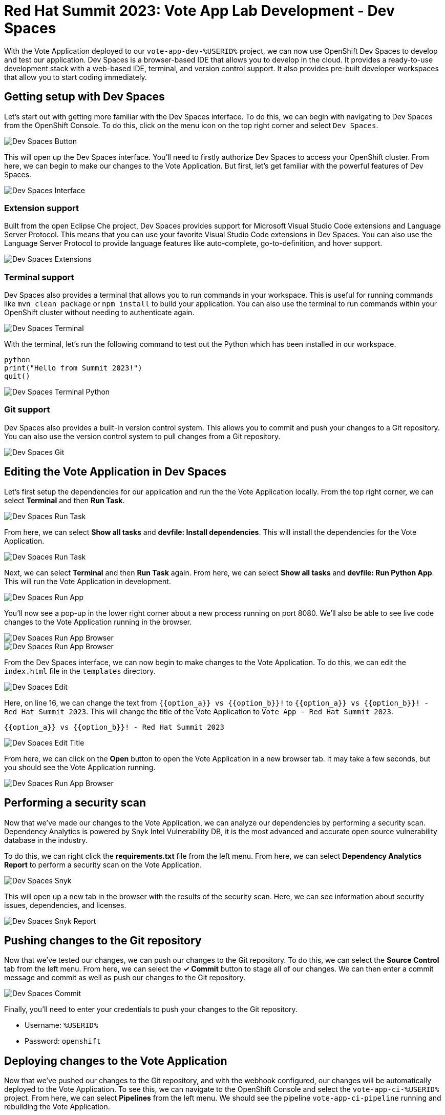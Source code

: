 # Red Hat Summit 2023: Vote App Lab Development - Dev Spaces

With the Vote Application deployed to our `vote-app-dev-%USERID%` project, we can now use OpenShift Dev Spaces to develop and test our application. Dev Spaces is a browser-based IDE that allows you to develop in the cloud. It provides a ready-to-use development stack with a web-based IDE, terminal, and version control support. It also provides pre-built developer workspaces that allow you to start coding immediately.

## Getting setup with Dev Spaces

Let's start out with getting more familiar with the Dev Spaces interface. To do this, we can begin with navigating to Dev Spaces from the OpenShift Console. To do this, click on the menu icon on the top right corner and select `Dev Spaces`.

image::devspaces-button.png[Dev Spaces Button]

This will open up the Dev Spaces interface. You'll need to firstly authorize Dev Spaces to access your OpenShift cluster. From here, we can begin to make our changes to the Vote Application. But first, let's get familiar with the powerful features of Dev Spaces.

image::devspaces-interface.png[Dev Spaces Interface]

### Extension support

Built from the open Eclipse Che project, Dev Spaces provides support for Microsoft Visual Studio Code extensions and Language Server Protocol. This means that you can use your favorite Visual Studio Code extensions in Dev Spaces. You can also use the Language Server Protocol to provide language features like auto-complete, go-to-definition, and hover support.

image::devspaces-extensions.png[Dev Spaces Extensions]

### Terminal support

Dev Spaces also provides a terminal that allows you to run commands in your workspace. This is useful for running commands like `mvn clean package` or `npm install` to build your application. You can also use the terminal to run commands within your OpenShift cluster without needing to authenticate again.

image::devspaces-terminal.png[Dev Spaces Terminal]

With the terminal, let's run the following command to test out the Python which has been installed in our workspace.

[.console-input]
[source,python,subs="+attributes,macros+"]
----
python
print("Hello from Summit 2023!")
quit()
----

image::devspaces-terminal-python.png[Dev Spaces Terminal Python]

### Git support

Dev Spaces also provides a built-in version control system. This allows you to commit and push your changes to a Git repository. You can also use the version control system to pull changes from a Git repository.

image::devspaces-git.png[Dev Spaces Git]

## Editing the Vote Application in Dev Spaces

Let's first setup the dependencies for our application and run the the Vote Application locally. From the top right corner, we can select *Terminal* and then *Run Task*. 

image::devspaces-run-task.png[Dev Spaces Run Task]

From here, we can select *Show all tasks* and *devfile: Install dependencies*. This will install the dependencies for the Vote Application.

image::devspaces-run-task-2.png[Dev Spaces Run Task]

Next, we can select *Terminal* and then *Run Task* again. From here, we can select *Show all tasks* and *devfile: Run Python App*. This will run the Vote Application in development.

image::devspaces-run-app.png[Dev Spaces Run App]

You'll now see a pop-up in the lower right corner about a new process running on port 8080. We'll also be able to see live code changes to the Vote Application running in the browser.

image::devspaces-run-app-browser.png[Dev Spaces Run App Browser]
image::devspaces-run-app-browser-1.png[Dev Spaces Run App Browser]

From the Dev Spaces interface, we can now begin to make changes to the Vote Application. To do this, we can edit the `index.html` file in the `templates` directory. 

image::devspaces-edit.png[Dev Spaces Edit]

Here, on line 16, we can change the text from `{{option_a}} vs {{option_b}}!` to `{{option_a}} vs {{option_b}}! - Red Hat Summit 2023`. This will change the title of the Vote Application to `Vote App - Red Hat Summit 2023`.

[.console-input]
[source,python,subs="+attributes,macros+"]
----
{{option_a}} vs {{option_b}}! - Red Hat Summit 2023
----

image::devspaces-edit-title.png[Dev Spaces Edit Title]

From here, we can click on the *Open* button to open the Vote Application in a new browser tab. It may take a few seconds, but you should see the Vote Application running.

image::devspaces-run-app-browser-2.png[Dev Spaces Run App Browser]

## Performing a security scan

Now that we've made our changes to the Vote Application, we can analyze our dependencies by performing a security scan. Dependency Analytics is powered by Snyk Intel Vulnerability DB, it is the most advanced and accurate open source vulnerability database in the industry.

To do this, we can right click the *requirements.txt* file from the left menu. From here, we can select *Dependency Analytics Report* to perform a security scan on the Vote Application.

image::devspaces-snyk.png[Dev Spaces Snyk]

This will open up a new tab in the browser with the results of the security scan. Here, we can see information about security issues, dependencies, and licenses.

image::devspaces-snyk-report.png[Dev Spaces Snyk Report]

## Pushing changes to the Git repository

Now that we've tested our changes, we can push our changes to the Git repository. To do this, we can select the *Source Control* tab from the left menu. From here, we can select the *✓ Commit* button to stage all of our changes. We can then enter a commit message and commit as well as push our changes to the Git repository.

image::devspaces-commit.png[Dev Spaces Commit]

Finally, you'll need to enter your credentials to push your changes to the Git repository. 

- Username: `%USERID%`
- Password: `openshift`

## Deploying changes to the Vote Application

Now that we've pushed our changes to the Git repository, and with the webhook configured, our changes will be automatically deployed to the Vote Application. To see this, we can navigate to the OpenShift Console and select the `vote-app-ci-%USERID%` project. From here, we can select *Pipelines* from the left menu. We should see the pipeline `vote-app-ci-pipeline` running and rebuilding the Vote Application.

image::devspaces-pipeline.png[Dev Spaces Pipeline]

Once the pipeline has completed, in the link:https://gitea.%SUBDOMAIN%/%USERID%/vote-app-gitops/[vote-app-gitops,role='params-link',window='_blank']] repository, there will be a new commit from Tekton that will contain the new hash for the Vote Application image. 

image::devspaces-gitops-commit.png[Dev Spaces GitOps Commit]

This will trigger ArgoCD to deploy the new image to the `vote-app-dev-%USERID%` project. To view this, head back to ArgoCD and select the `vote-app-dev-%USERID%` application. You'll see that the application is now out of sync as we declared in our `Application` resource that we wanted didn't want _self-healing_ enabled. From the top menu, click on *Sync* and then *Synchronize*. This will deploy the new image to the `vote-app-dev-%USERID%` project.

image::devspaces-argocd-sync.png[Dev Spaces ArgoCD Sync]

## Next steps

This is satisfactory for our development environment, but let's push this application to production. For this, we can use a separate pipeline that will deploy the application to the `vote-app-prod-%USERID%` project.